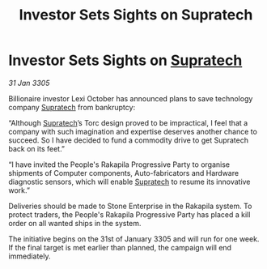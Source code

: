 :PROPERTIES:
:ID:       dc48fdc2-d19c-4041-bafc-f242fecca8a5
:END:
#+title: Investor Sets Sights on Supratech
#+filetags: :galnet:

* Investor Sets Sights on [[id:3e9f43fb-038f-46a6-be53-3c9af1bad474][Supratech]]

/31 Jan 3305/

Billionaire investor Lexi October has announced plans to save technology company [[id:3e9f43fb-038f-46a6-be53-3c9af1bad474][Supratech]] from bankruptcy: 

“Although [[id:3e9f43fb-038f-46a6-be53-3c9af1bad474][Supratech]]’s Torc design proved to be impractical, I feel that a company with such imagination and expertise deserves another chance to succeed. So I have decided to fund a commodity drive to get Supratech back on its feet.” 

“I have invited the People's Rakapila Progressive Party to organise shipments of Computer components, Auto-fabricators and Hardware diagnostic sensors, which will enable [[id:3e9f43fb-038f-46a6-be53-3c9af1bad474][Supratech]] to resume its innovative work.” 

Deliveries should be made to Stone Enterprise in the Rakapila system. To protect traders, the People's Rakapila Progressive Party has placed a kill order on all wanted ships in the system. 

The initiative begins on the 31st of January 3305 and will run for one week. If the final target is met earlier than planned, the campaign will end immediately.
